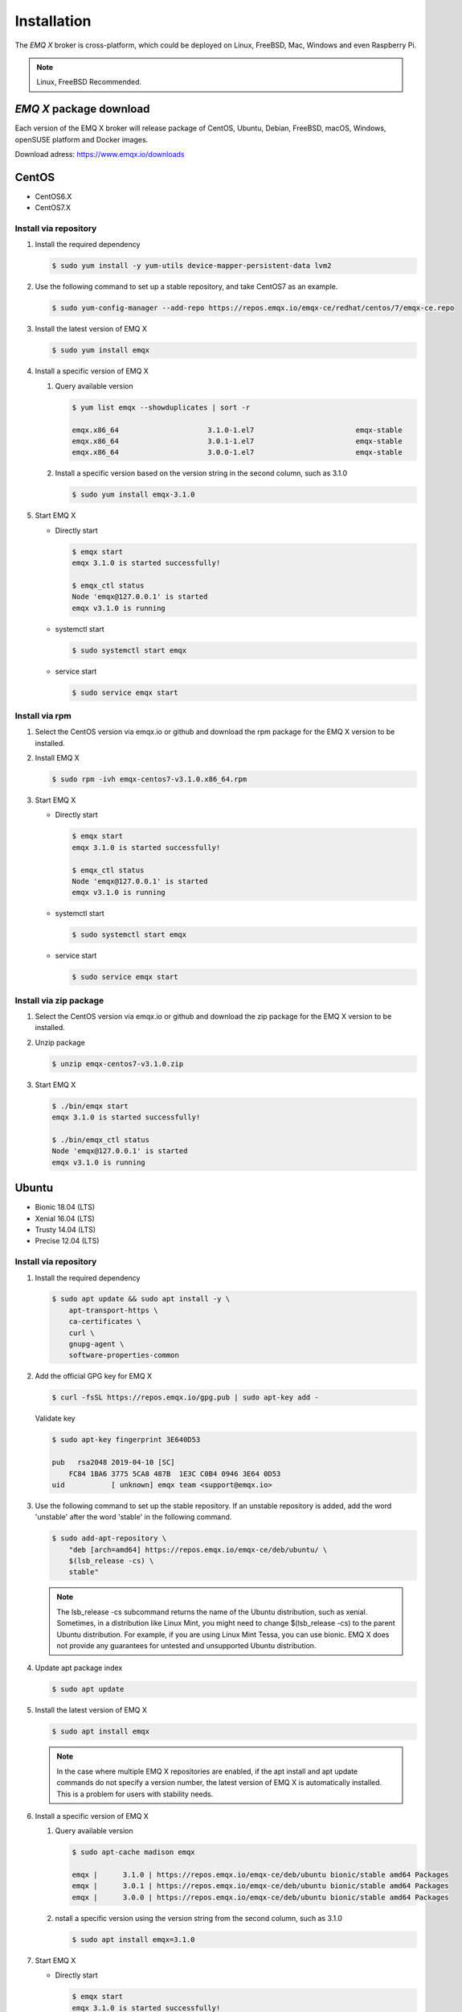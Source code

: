 
.. _install:

============
Installation
============

The *EMQ X* broker is cross-platform, which could be deployed on Linux, FreeBSD, Mac, Windows and even Raspberry Pi.

.. NOTE::

    Linux, FreeBSD Recommended.

.. _install_download:

*EMQ X* package download
-------------------------

Each version of the EMQ X broker will release package of CentOS, Ubuntu, Debian, FreeBSD, macOS, Windows, openSUSE platform and Docker images.

Download adress: https://www.emqx.io/downloads

.. _emqx.io: https://www.emqx.io/downloads/broker?osType=Linux
.. _github: https://github.com/emqx/emqx/releases

CentOS
------

+ CentOS6.X
+ CentOS7.X

Install via repository
>>>>>>>>>>>>>>>>>>>>>>>

1.  Install the required dependency

    .. code-block:: console

        $ sudo yum install -y yum-utils device-mapper-persistent-data lvm2

2.  Use the following command to set up a stable repository, and take CentOS7 as an example.

    .. code-block:: console

        $ sudo yum-config-manager --add-repo https://repos.emqx.io/emqx-ce/redhat/centos/7/emqx-ce.repo

3.  Install the latest version of EMQ X

    .. code-block:: console

        $ sudo yum install emqx

    .. NOTE::If prompted to accept the GPG key, verify that the key matches fc84 1ba6 3775 5ca8 487b 1e3c c0b4 0946 3e64 0d53 and accept the fingerprint if it matches.


4.  Install a specific version of EMQ X

    1.  Query available version

        .. code-block:: console

            $ yum list emqx --showduplicates | sort -r

            emqx.x86_64                     3.1.0-1.el7                        emqx-stable
            emqx.x86_64                     3.0.1-1.el7                        emqx-stable
            emqx.x86_64                     3.0.0-1.el7                        emqx-stable

    2.  Install a specific version based on the version string in the second column, such as 3.1.0

        .. code-block:: console

            $ sudo yum install emqx-3.1.0

5.  Start EMQ X

    +   Directly start

        .. code-block:: console

                $ emqx start
                emqx 3.1.0 is started successfully!

                $ emqx_ctl status
                Node 'emqx@127.0.0.1' is started
                emqx v3.1.0 is running

    +   systemctl start

        .. code-block:: console

                $ sudo systemctl start emqx

    +   service start

        .. code-block:: console

                $ sudo service emqx start

Install via rpm 
>>>>>>>>>>>>>>>>

1.  Select the CentOS version via emqx.io or github and download the rpm package for the EMQ X version to be installed.

2.  Install EMQ X

    .. code-block:: console

           $ sudo rpm -ivh emqx-centos7-v3.1.0.x86_64.rpm

3.  Start EMQ X

    +   Directly start

        .. code-block:: console

                $ emqx start
                emqx 3.1.0 is started successfully!

                $ emqx_ctl status
                Node 'emqx@127.0.0.1' is started
                emqx v3.1.0 is running

    +   systemctl start

        .. code-block:: console

                $ sudo systemctl start emqx

    +   service start

        .. code-block:: console

                $ sudo service emqx start

Install via zip package
>>>>>>>>>>>>>>>>>>>>>>>>

1. Select the CentOS version via emqx.io or github and download the zip package for the EMQ X version to be installed.

2.  Unzip package

    .. code-block:: console

       $ unzip emqx-centos7-v3.1.0.zip

3.  Start EMQ X

    .. code-block:: console

        $ ./bin/emqx start
        emqx 3.1.0 is started successfully!

        $ ./bin/emqx_ctl status
        Node 'emqx@127.0.0.1' is started
        emqx v3.1.0 is running

Ubuntu
-------

+ Bionic 18.04 (LTS)
+ Xenial 16.04 (LTS)
+ Trusty 14.04 (LTS)
+ Precise 12.04 (LTS)

Install via repository
>>>>>>>>>>>>>>>>>>>>>>>

1.  Install the required dependency

    .. code-block:: console

        $ sudo apt update && sudo apt install -y \
            apt-transport-https \
            ca-certificates \
            curl \
            gnupg-agent \
            software-properties-common

2.  Add the official GPG key for EMQ X

    .. code-block:: console

        $ curl -fsSL https://repos.emqx.io/gpg.pub | sudo apt-key add -

    Validate key

    .. code-block:: console

        $ sudo apt-key fingerprint 3E640D53

        pub   rsa2048 2019-04-10 [SC]
            FC84 1BA6 3775 5CA8 487B  1E3C C0B4 0946 3E64 0D53
        uid           [ unknown] emqx team <support@emqx.io>

3.  Use the following command to set up the stable repository. If an unstable repository is added, add the word 'unstable' after the word 'stable' in the following command.

    .. code-block:: console

        $ sudo add-apt-repository \
            "deb [arch=amd64] https://repos.emqx.io/emqx-ce/deb/ubuntu/ \
            $(lsb_release -cs) \
            stable"

    .. NOTE:: The lsb_release -cs subcommand returns the name of the Ubuntu distribution, such as xenial. Sometimes, in a distribution like Linux Mint, you might need to change $(lsb_release -cs) to the parent Ubuntu distribution. For example, if you are using Linux Mint Tessa, you can use bionic. EMQ X does not provide any guarantees for untested and unsupported Ubuntu distribution.

4.  Update apt package index

    .. code-block:: console

        $ sudo apt update

5.  Install the latest version of EMQ X

    .. code-block:: console

        $ sudo apt install emqx

    .. NOTE:: In the case where multiple EMQ X repositories are enabled, if the apt install and apt update commands do not specify a version number, the latest version of EMQ X is automatically installed. This is a problem for users with stability needs.

6.  Install a specific version of EMQ X

    1.  Query available version

        .. code-block:: console

            $ sudo apt-cache madison emqx

            emqx |      3.1.0 | https://repos.emqx.io/emqx-ce/deb/ubuntu bionic/stable amd64 Packages
            emqx |      3.0.1 | https://repos.emqx.io/emqx-ce/deb/ubuntu bionic/stable amd64 Packages
            emqx |      3.0.0 | https://repos.emqx.io/emqx-ce/deb/ubuntu bionic/stable amd64 Packages


    2.  nstall a specific version using the version string from the second column, such as 3.1.0

        .. code-block:: console

            $ sudo apt install emqx=3.1.0

7.  Start EMQ X

    +   Directly start

        .. code-block:: console

                $ emqx start
                emqx 3.1.0 is started successfully!

                $ emqx_ctl status
                Node 'emqx@127.0.0.1' is started
                emqx v3.1.0 is running

    +   systemctl start

        .. code-block:: console

                $ sudo systemctl start emqx

    +   service start

        .. code-block:: console

                $ sudo service emqx start

Install via deb package
>>>>>>>>>>>>>>>>>>>>>>>>

1.  Select the Ubuntu version via emqx.io or github and download the deb package for the EMQ X version to be installed.

2.  Install EMQ X

    .. code-block:: console

           $ sudo dpkg -i emqx-ubuntu18.04-v3.1.0_amd64.deb

3.  Start EMQ X

    +   Directly start

        .. code-block:: console

                $ emqx start
                emqx 3.1.0 is started successfully!

                $ emqx_ctl status
                Node 'emqx@127.0.0.1' is started
                emqx v3.1.0 is running

    +   systemctl start

        .. code-block:: console

                $ sudo systemctl start emqx

    +   service start

        .. code-block:: console

                $ sudo service emqx start

Install via zip package
>>>>>>>>>>>>>>>>>>>>>>>>

1.  Select the Ubuntu version via emqx.io or github and download the zip package for the EMQ X version to be installed.

2.  Unzip the package

    .. code-block:: console

       $ unzip emqx-ubuntu18.04-v3.1.0.zip

3.  Start EMQ X

    .. code-block:: console

        $ ./bin/emqx start
        emqx 3.1.0 is started successfully!

        $ ./bin/emqx_ctl status
        Node 'emqx@127.0.0.1' is started
        emqx v3.1.0 is running

Debian
-------

+ Stretch (Debian 9)
+ Jessie (Debian 8)

Install via repository
>>>>>>>>>>>>>>>>>>>>>>>

1.  Install the required dependency

    .. code-block:: console

        $ sudo apt update && sudo apt install -y \
            apt-transport-https \
            ca-certificates \
            curl \
            gnupg-agent \
            software-properties-common

2.  Add the official GPG key for EMQ X

    .. code-block:: console

        $ curl -fsSL https://repos.emqx.io/gpg.pub | sudo apt-key add -

    Validate the key

    .. code-block:: console

        $ sudo apt-key fingerprint 3E640D53

        pub   rsa2048 2019-04-10 [SC]
            FC84 1BA6 3775 5CA8 487B  1E3C C0B4 0946 3E64 0D53
        uid           [ unknown] emqx team <support@emqx.io>

3.  Use the following command to set up the stable repository. If an unstable repository is added, add the word 'unstable' after the word 'stable' in the following command.

    .. code-block:: console

        $ sudo add-apt-repository \
            "deb [arch=amd64] https://repos.emqx.io/emqx-ce/deb/debian/ \
            $(lsb_release -cs) \
            stable"

    .. NOTE:: The lsb_release -cs subcommand returns the name of the Debian distribution, such as helium. Sometimes, in a distribution like BunsenLabs Linux, you might need to change $(lsb_release -cs) to the parent Debian distribution. For example, if you are using BunsenLabs Linux Helium, you can use stretch. EMQ X does not provide any guarantees for untested and unsupported Debian distribution.

4.  Update apt package index

    .. code-block:: console

        $ sudo apt update

5.  Install the latest version of EMQ X

    .. code-block:: console

        $ sudo apt install emqx

    .. NOTE:: In the case where multiple EMQ X repositories are enabled, if the apt install and apt update commands do not specify a version number, the latest version of EMQ X is automatically installed. This is a problem for users with stability needs.

6.  Install a specific version of EMQ X

    1.  Query available version

        .. code-block:: console

            $ sudo apt-cache madison emqx

            emqx |      3.1.0 | https://repos.emqx.io/emqx-ce/deb/debian stretch/stable amd64 Packages
            emqx |      3.0.1 | https://repos.emqx.io/emqx-ce/deb/debian stretch/stable amd64 Packages
            emqx |      3.0.0 | https://repos.emqx.io/emqx-ce/deb/debian stretch/stable amd64 Packages


    2.  Install a specific version using the version string from the second column, such as 3.1.0

        .. code-block:: console

            $ sudo apt install emqx=3.1.0

7.  Start EMQ X

    +   Directly start

        .. code-block:: console

                $ emqx start
                emqx 3.1.0 is started successfully!

                $ emqx_ctl status
                Node 'emqx@127.0.0.1' is started
                emqx v3.1.0 is running

    +   systemctl start

        .. code-block:: console

                $ sudo systemctl start emqx

    +   service start

        .. code-block:: console

                $ sudo service emqx start

Install via deb package
>>>>>>>>>>>>>>>>>>>>>>>>

1.  Select the Debian version via emqx.io or github and download the deb package for the EMQ X version to be installed.

2.  Install EMQ X

    .. code-block:: console

           $ sudo dpkg -i emqx-debian9-v3.1.0_amd64.deb

3.  Start EMQ X

    +   Directly start

        .. code-block:: console

                $ emqx start
                emqx 3.1.0 is started successfully!

                $ emqx_ctl status
                Node 'emqx@127.0.0.1' is started
                emqx v3.1.0 is running

    +   systemctl start

        .. code-block:: console

                $ sudo systemctl start emqx

    +   service start

        .. code-block:: console

                $ sudo service emqx start

Install via zip package
>>>>>>>>>>>>>>>>>>>>>>>>

1.  Select the Debian version via emqx.io or github and download the zip package for the EMQ X version to be installed.

2.  Unzip the package

    .. code-block:: console

       $ unzip emqx-debian9-v3.1.0.zip

3.  Start EMQ X

    .. code-block:: console

        $ ./bin/emqx start
        emqx 3.1.0 is started successfully!

        $ ./bin/emqx_ctl status
        Node 'emqx@127.0.0.1' is started
        emqx v3.1.0 is running

macOS
------

.. _Homebrew: https://brew.sh/

Install via Homebrew 
>>>>>>>>>>>>>>>>>>>>>

1.  Add tap of EMQ X


    .. code-block:: console

        $ brew tap emqx/emqx

2.  Install EMQ X

    .. code-block:: console

        $ brew install emqx

3.  Start EMQ X

    .. code-block:: console

        $ emqx start
        emqx 3.1.0 is started successfully!

        $ emqx_ctl status
        Node 'emqx@127.0.0.1' is started
        emqx v3.1.0 is running

Install via zip package
>>>>>>>>>>>>>>>>>>>>>>>>

1.  Select the EMQ X version via emqx.io or github and download the zip package to install.

2.  Unzip the package

    .. code-block:: console

       $ unzip emqx-macos-v3.1.0.zip

3.  Start EMQ X

    .. code-block:: console

        $ ./bin/emqx start
        emqx 3.1.0 is started successfully!

        $ ./bin/emqx_ctl status
        Node 'emqx@127.0.0.1' is started
        emqx v3.1.0 is running

Windows
--------

1.  Select the Windows version via emqx.io or github and download the .zip package to install.

2.  Unzip the package

3.  Open the Windows command line window, change the directory to the program directory, and start EMQ X.

    .. code-block:: console

        cd emqx/bin
        emqx start

openSUSE
---------

+ openSUSE leap

Install via repository 
>>>>>>>>>>>>>>>>>>>>>>>

1.  Download the GPG public key and import it.

    .. code-block:: console

        $ curl -L -o /tmp/gpg.pub https://repos.emqx.io/gpg.pub
        $ sudo rpmkeys --import /tmp/gpg.pub

2.  Add repository address

    .. code-block:: console

        $ sudo zypper ar -f -c https://repos.emqx.io/emqx-ce/redhat/opensuse/leap/stable emqx

3.  Install the latest version of EMQ X

    .. code-block:: console

        $ sudo zypper in emqx

4.  Install a specific version of EMQ X

    1. Query available version

        .. code-block:: console

            $ sudo zypper pa emqx

            Loading repository data...
            Reading installed packages...
            S | Repository | Name | Version  | Arch
            --+------------+------+----------+-------
              | emqx       | emqx | 3.1.0-1  | x86_64
              | emqx       | emqx | 3.0.1-1  | x86_64
              | emqx       | emqx | 3.0.0-1  | x86_64

    2.  Use Version column to install a specific version, such as 3.1.0

        .. code-block:: console

            $ sudo zypper in emqx-3.1.0

5.  Start EMQ X

    +   Directly start

        .. code-block:: console

                $ emqx start
                emqx 3.1.0 is started successfully!

                $ emqx_ctl status
                Node 'emqx@127.0.0.1' is started
                emqx v3.1.0 is running

    +   systemctl start

        .. code-block:: console

                $ sudo systemctl start emqx

    +   service start

        .. code-block:: console

                $ sudo service emqx start

Install via rpm package
>>>>>>>>>>>>>>>>>>>>>>>>

1.  Select openSUSE via emqx.io or github and download the rpm package for the EMQ X version to be installed.

2.  Install EMQ X and change the path below to the path where you downloaded the EMQ X package.

    .. code-block:: console

           $ sudo rpm -ivh emqx-opensuse-v3.1.0.x86_64.rpm

3.  Start EMQ X

    +   Directly start

        .. code-block:: console

                $ emqx start
                emqx 3.1.0 is started successfully!

                $ emqx_ctl status
                Node 'emqx@127.0.0.1' is started
                emqx v3.1.0 is running

    +   systemctl start

        .. code-block:: console

                $ sudo systemctl start emqx

    +   service start

        .. code-block:: console

                $ sudo service emqx start

Install via zip package
>>>>>>>>>>>>>>>>>>>>>>>>

1.  Select openSUSE via emqx.io or github and download the zip package for the EMQ X version to be installed.


2.  Unzip the package

    .. code-block:: console

       $ unzip emqx-opensuse-v3.1.0.zip

3.  Start EMQ X

    .. code-block:: console

        $ ./bin/emqx start
        emqx 3.1.0 is started successfully!

        $ ./bin/emqx_ctl status
        Node 'emqx@127.0.0.1' is started
        emqx v3.1.0 is running

FreeBSD
--------

+ FreeBSD 12

Install via zip package
>>>>>>>>>>>>>>>>>>>>>>>>

1.  Select FreeBSD via emqx.io or github and download the zip package for the EMQ X version to be installed.

2.  Unzip the package

    .. code-block:: console

       $ unzip emqx-freebsd12-v3.1.0.zip

3.  Start EMQ X

    .. code-block:: console

        $ ./bin/emqx start
        emqx 3.1.0 is started successfully!

        $ ./bin/emqx_ctl status
        Node 'emqx@127.0.0.1' is started
        emqx v3.1.0 is running

Docker
-------

.. _Docker Hub: https://hub.docker.com/r/emqx/emqx
.. _EMQ X Docker: https://github.com/emqx/emqx-docker

1.  Get docker image

    +   Through `Docker Hub`_ 

        .. code-block:: console

            $ docker pull emqx/emqx:v3.1.0

    +    Download the docker image via emqx.io or github manually and load it manually

        .. code-block:: console

            $ wget -O emqx-docker.zip https://www.emqx.io/downloads/v3/latest/emqx-docker.zip
            $ unzip emqx-docker.zip
            $ docker load < emqx-docker-v3.1.0

2.  Start the docker container

    .. code-block:: console

        $ docker run -d --name emqx31 -p 1883:1883 -p 8083:8083 -p 8883:8883 -p 8084:8084 -p 18083:18083 emqx/emqx:v3.1.0

For more information on EMQ X Docker, please check `Docker Hub`_ or `EMQ X Docker`_.

Source code compilation and installation
-----------------------------------------

Environmental requirements
>>>>>>>>>>>>>>>>>>>>>>>>>>>

EMQ X broker is developed on the Erlang/OTP platform. It is maintanied and managed on GitHub, and source code compilation relies on the Erlang environment and the git client.

.. NOTE:: EMQ X relies on the Erlang R21.2+ version

Erlang Install: http://www.erlang.org/

Git client: http://www.git-scm.com/

Compile and install EMQ X
>>>>>>>>>>>>>>>>>>>>>>>>>>>

1.  Get the source code

    .. code-block:: bash

        $ git clone -b v3.1.0 https://github.com/emqx/emqx-rel.git

2.  Set environment variables

    .. code-block:: bash

        $ export EMQX_DEPS_DEFAULT_VSN=v3.1.0

3.  Compile


    .. code-block:: bash

        $ cd emqx-rel && make

4.  Start EMQ X

    .. code-block:: bash

        $ cd emqx-rel/_rel/emqx
        $ ./bin/emqx start
        emqx 3.1.0 is started successfully!

        $ ./bin/emqx_ctl status
        Node 'emqx@127.0.0.1' is started
        emqx v3.1.0 is running

Windows source code compilation and installation
-------------------------------------------------

Erlang install: http://www.erlang.org/

MSYS2 install: http://www.msys2.org/

After the MSYS2 is installed, software of the Git and Make can be installed according to the pacman package management tool in MSYS2.

.. code-block:: bash

        pacman -S git make

After the compilation environment is prepared, the clone code starts compiling.

.. code-block:: bash

        git clone -b win30 https://github.com/emqx/emqx-rel.git

        cd emqx-relx && make

        cd _rel/emqx && ./bin/emqx console

 EMQ package compiled by the console

.. code-block:: bash

        cd _rel/emqx/bin 
        emqx console